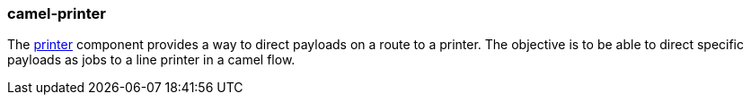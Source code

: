 ### camel-printer

The http://camel.apache.org/printer.html[printer,window=_blank] component provides a way to direct payloads on a route to a printer. The objective is to be able to direct specific payloads as jobs to a line printer in a camel flow.